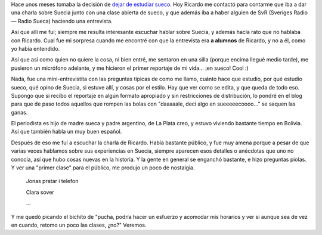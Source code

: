 .. title: Charla sobre Suecia y mini-reportaje para SvR
.. slug: charla-sobre-suecia-y-mini-reportaje-para-svr
.. date: 2006-11-22 21:16:08 UTC-03:00
.. tags: General,suecia,sueco
.. category: 
.. link: 
.. description: 
.. type: text
.. author: cHagHi
.. from_wp: True

Hace unos meses tomaba la decisión de `dejar de estudiar sueco`_. Hoy
Ricardo me contactó para contarme que iba a dar una charla sobre Suecia
junto con una clase abierta de sueco, y que además iba a haber alguien
de SvR (Sveriges Radio — Radio Sueca) haciendo una entrevista.

Así que allí me fuí; siempre me resulta interesante escuchar hablar
sobre Suecia, y además hacía rato que no hablaba con Ricardo. Cual fue
mi sorpresa cuando me encontré con que la entrevista era **a alumnos**
de Ricardo, y no a él, como yo había entendido.

Así que así como quien no quiere la cosa, ni bien entré, me sentaron en
una silla (porque encima llegué medio tarde), me pusieron un micrófono
adelante, y me hicieron el primer reportaje de mi vida... ¡en sueco!
Cool :)

Nada, fue una mini-entrevistita con las preguntas típicas de como me
llamo, cuánto hace que estudio, por qué estudio sueco, qué opino de
Suecia, si estuve allí, y cosas por el estilo. Hay que ver como se
edita, y que queda de todo eso. Supongo que si recibo el reportaje en
algún formato apropiado y sin restricciones de distribución, lo pondré
en el blog para que de paso todos aquellos que rompen las bolas con
"daaaaale, decí algo en sueeeeecoooo..." se saquen las ganas.

El periodista es hijo de madre sueca y padre argentino, de La Plata
creo, y estuvo viviendo bastante tiempo en Bolivia. Así que también
habla un muy buen español.

Después de eso me fuí a escuchar la charla de Ricardo. Había bastante
público, y fue muy amena porque a pesar de que varias veces hablamos
sobre sus experiencias en Suecia, siempre aparecen esos detalles o
anécdotas que uno no conocía, así que hubo cosas nuevas en la historia.
Y la gente en general se enganchó bastante, e hizo preguntas piolas. Y
ver una "primer clase" para el público, me produjo un poco de
nostalgia. 

     Jonas pratar i telefon

     Clara sover

     ...

Y me quedó picando el bichito de "pucha, podría hacer un esfuerzo y
acomodar mis horarios y ver si aunque sea de vez en cuando, retomo un
poco las clases, ¿no?" Veremos.

 

.. _dejar de estudiar sueco: link://slug/terminando_sueco_por_ahora
